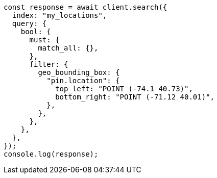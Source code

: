 // This file is autogenerated, DO NOT EDIT
// Use `node scripts/generate-docs-examples.js` to generate the docs examples

[source, js]
----
const response = await client.search({
  index: "my_locations",
  query: {
    bool: {
      must: {
        match_all: {},
      },
      filter: {
        geo_bounding_box: {
          "pin.location": {
            top_left: "POINT (-74.1 40.73)",
            bottom_right: "POINT (-71.12 40.01)",
          },
        },
      },
    },
  },
});
console.log(response);
----
